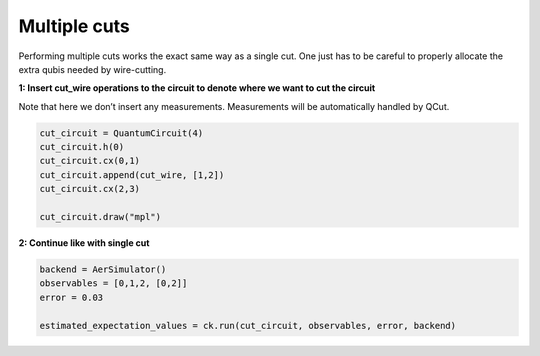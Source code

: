 Multiple cuts
============

Performing multiple cuts works the exact same way as a single cut. One just has to be careful to 
properly allocate the extra qubis needed by wire-cutting.

**1: Insert cut_wire operations to the circuit to denote where we want
to cut the circuit**

Note that here we don’t insert any measurements. Measurements will be
automatically handled by QCut.

.. code:: python

   cut_circuit = QuantumCircuit(4)
   cut_circuit.h(0)
   cut_circuit.cx(0,1)
   cut_circuit.append(cut_wire, [1,2])
   cut_circuit.cx(2,3)

   cut_circuit.draw("mpl")

.. image:: /images/circ5.png

**2: Continue like with single cut**

.. code:: python

   backend = AerSimulator()
   observables = [0,1,2, [0,2]]
   error = 0.03

   estimated_expectation_values = ck.run(cut_circuit, observables, error, backend)